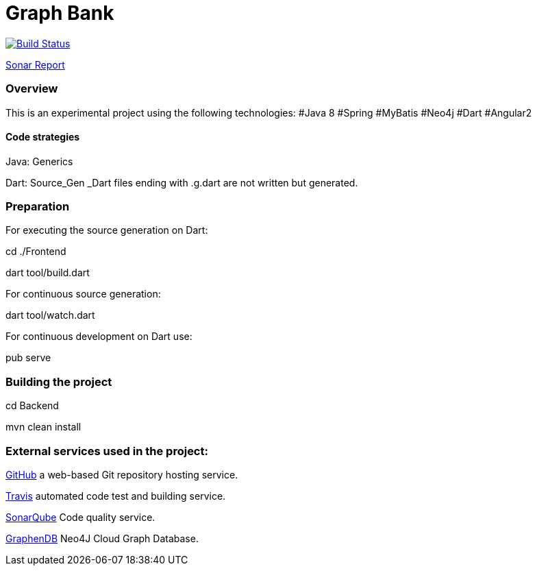 = Graph Bank

image:https://travis-ci.org/bindstone/graphbank.svg?branch=master["Build Status", link="https://travis-ci.org/bindstone/graphbank"]

https://sonarqube.com/dashboard/index?id=com.bindstone.graphbank%3Agraphbank_backend[Sonar Report]

=== Overview

This is an experimental project using the following technologies: #Java 8 #Spring #MyBatis #Neo4j #Dart #Angular2

==== Code strategies

Java: Generics

Dart: Source_Gen _Dart files ending with .g.dart are not written but generated.

=== Preparation

For executing the source generation on Dart:

cd ./Frontend

dart tool/build.dart

For continuous source generation:

dart tool/watch.dart

For continuous development on Dart use:

pub serve

=== Building the project

cd Backend

mvn clean install

=== External services used in the project:

https://github.com/[GitHub] a web-based Git repository hosting service.

https://travis-ci.org/[Travis] automated code test and building service.

https://sonarqube.com/[SonarQube] Code quality service.

http://www.graphenedb.com/[GraphenDB] Neo4J Cloud Graph Database.
